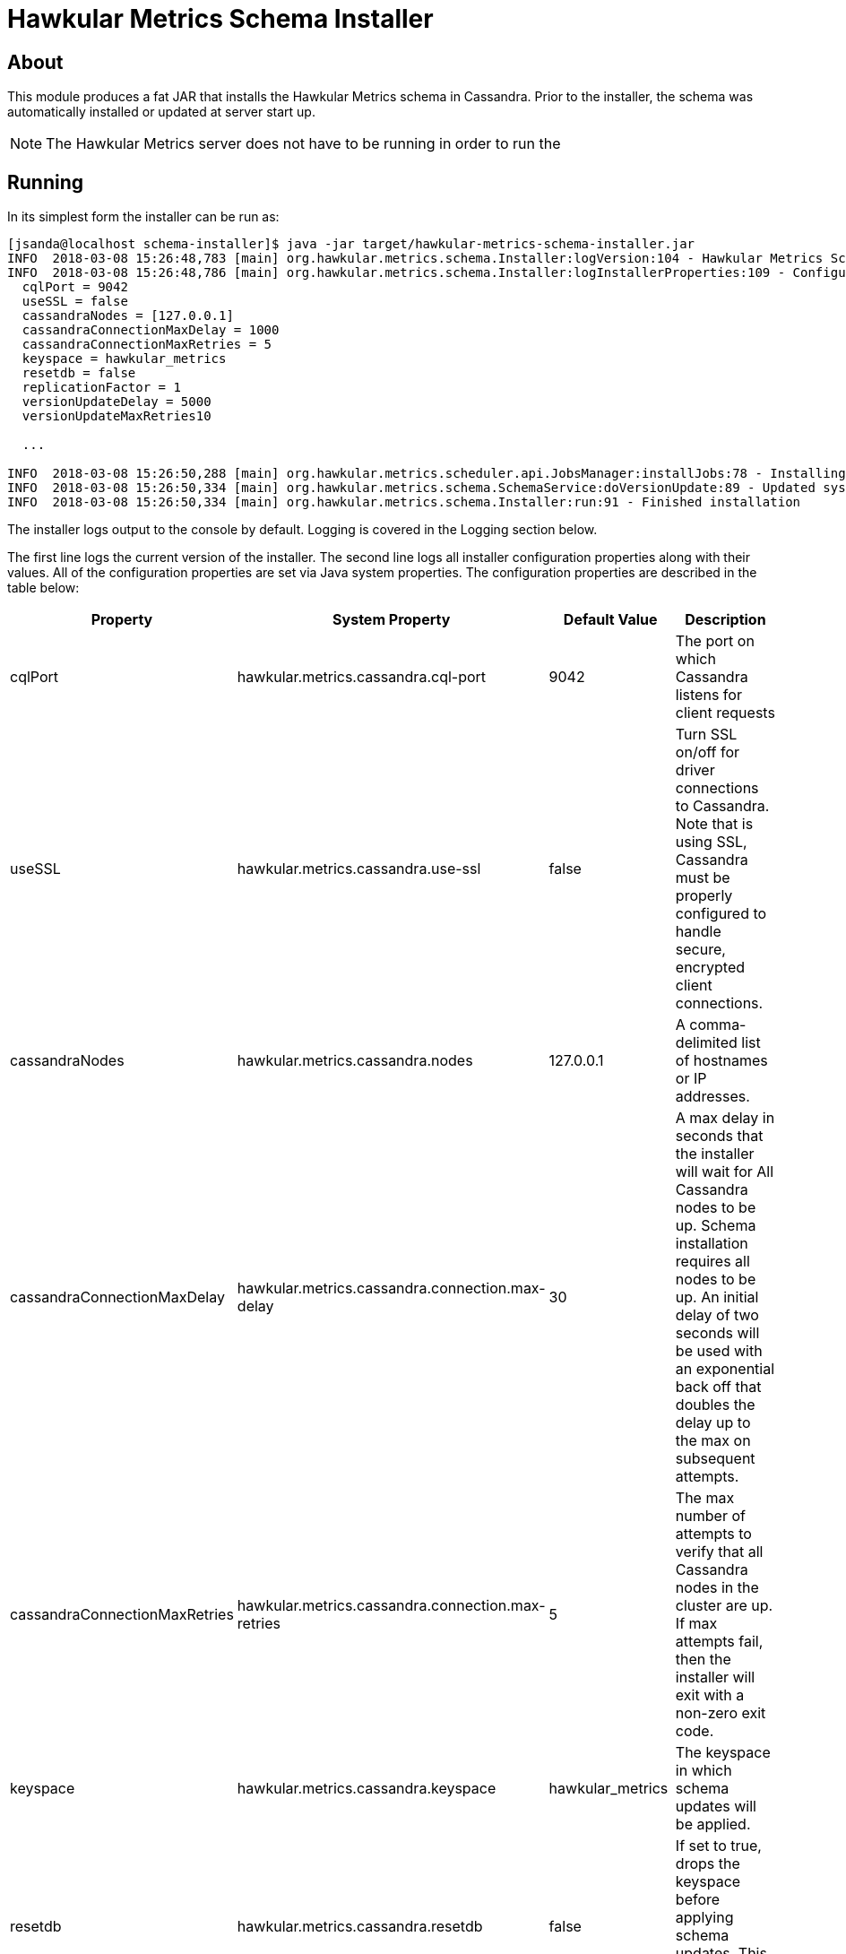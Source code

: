 = Hawkular Metrics Schema Installer

== About

This module produces a fat JAR that installs the Hawkular Metrics schema in Cassandra.
Prior to the installer, the schema was automatically installed or updated at server start
up.

NOTE: The Hawkular Metrics server does not have to be running in order to run the

== Running

In its simplest form the installer can be run as:

[source,bash]
----
[jsanda@localhost schema-installer]$ java -jar target/hawkular-metrics-schema-installer.jar
INFO  2018-03-08 15:26:48,783 [main] org.hawkular.metrics.schema.Installer:logVersion:104 - Hawkular Metrics Schema Installer v0.29.0-SNAPSHOT+12ad36d504
INFO  2018-03-08 15:26:48,786 [main] org.hawkular.metrics.schema.Installer:logInstallerProperties:109 - Configured installer properties:
  cqlPort = 9042
  useSSL = false
  cassandraNodes = [127.0.0.1]
  cassandraConnectionMaxDelay = 1000
  cassandraConnectionMaxRetries = 5
  keyspace = hawkular_metrics
  resetdb = false
  replicationFactor = 1
  versionUpdateDelay = 5000
  versionUpdateMaxRetries10

  ...

INFO  2018-03-08 15:26:50,288 [main] org.hawkular.metrics.scheduler.api.JobsManager:installJobs:78 - Installing scheduled jobs
INFO  2018-03-08 15:26:50,334 [main] org.hawkular.metrics.schema.SchemaService:doVersionUpdate:89 - Updated system configuration to version 0.29.0-SNAPSHOT+12ad36d504
INFO  2018-03-08 15:26:50,334 [main] org.hawkular.metrics.schema.Installer:run:91 - Finished installation
----

The installer logs output to the console by default. Logging is covered in the Logging
section below.

The first line logs the current version of the installer. The second line logs all
installer configuration properties along with their values. All of the configuration
properties are set via Java system properties. The configuration properties are described
in the table below:

|======================================================================
|Property |System Property |Default Value |Description

|cqlPort |hawkular.metrics.cassandra.cql-port |9042 |The port on which Cassandra listens
for client requests

|useSSL |hawkular.metrics.cassandra.use-ssl |false |Turn SSL on/off for driver connections
to Cassandra. Note that is using SSL, Cassandra must be properly configured to handle
secure, encrypted client connections.

|cassandraNodes |hawkular.metrics.cassandra.nodes |127.0.0.1 |A comma-delimited list of
hostnames or IP addresses.

|cassandraConnectionMaxDelay |hawkular.metrics.cassandra.connection.max-delay |30 |A max
delay in seconds that the installer will wait for All Cassandra nodes to be up. Schema
installation requires all nodes to be up. An initial delay of two seconds will be used with
an exponential back off that doubles the delay up to the max on subsequent attempts.

|cassandraConnectionMaxRetries |hawkular.metrics.cassandra.connection.max-retries |5 |The
max number of attempts to verify that all Cassandra nodes in the cluster are up. If max
attempts fail, then the installer will exit with a non-zero exit code.

|keyspace |hawkular.metrics.cassandra.keyspace |hawkular_metrics |The keyspace in which
schema updates will be applied.

|resetdb |hawkular.metrics.cassandra.resetdb |false |If set to true, drops the keyspace
before applying schema updates. This is primarily used for development.

|replicationFactor |hawkular.metrics.cassandra.replication-factor |1 |The replication
factor to use in the keyspace. This is an experimental, unsupported feature. Pretty much
all queries in Hawkular Metrics assume a replication factor of 1.

|versionUpdateDelay |hawkular.metrics.version-update.delay |5 |The second to last line in
the installer output above mentions updating the system configuration. This is an update to
a table in Cassandra. If that request fails, this property specifies the amount of time in
seconds to wait before retrying the request.

|versionUpdateMaxRetries |hawkular.metrics.version-update.max-retries |10 |The maximum
number of times to retry the version update. If the version update fails for the max number
of retries, then the installer will exit with a non-zero exit code.

|======================================================================

Here is an example of overriding some of the default settings:

[source,bash]
----
[jsanda@localhost schema-installer]$ java \
    -Dhawkular.metrics.cassandra.nodes=node1.com,node2.com \
    -Dhawkular.metrics.cassandra.keyspace=hawkulartest \
    -Dhawkular.metrics.version-update.delay=10 \
    -jar target/hawkular-metrics-schema-installer.jar
----

== Logging

The installer uses https://logback.qos.ch/[Logback] for logging. An external logging
configuration file can be used as follows:

[source,bash]
----
[jsanda@localhost schema-installer]$ java \
    -Dlogback.configurationFile=<path to logback file> \
    -jar target/hawkular-metrics-schema-installer.jar
----
